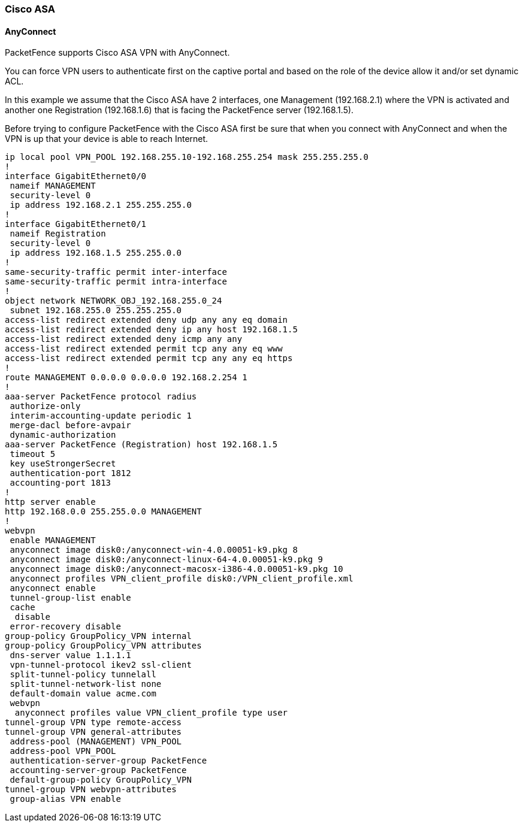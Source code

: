 // to display images directly on GitHub
ifdef::env-github[]
:encoding: UTF-8
:lang: en
:doctype: book
:toc: left
:imagesdir: ../images
endif::[]

////

    This file is part of the PacketFence project.

    See PacketFence_Network_Devices_Configuration_Guide-docinfo.xml for 
    authors, copyright and license information.

////

//== VPN Configuration


=== Cisco ASA

==== AnyConnect

PacketFence supports Cisco ASA VPN with AnyConnect.

You can force VPN users to authenticate first on the captive portal and based on the role of the device allow it and/or set dynamic ACL.

In this example we assume that the Cisco ASA have 2 interfaces, one Management (192.168.2.1) where the VPN is activated and another one Registration (192.168.1.6) that is facing the PacketFence server (192.168.1.5).

Before trying to configure PacketFence with the Cisco ASA first be sure that when you connect with AnyConnect and when the VPN is up that your device is able to reach Internet.

 ip local pool VPN_POOL 192.168.255.10-192.168.255.254 mask 255.255.255.0
 !
 interface GigabitEthernet0/0
  nameif MANAGEMENT
  security-level 0
  ip address 192.168.2.1 255.255.255.0 
 !
 interface GigabitEthernet0/1
  nameif Registration
  security-level 0
  ip address 192.168.1.5 255.255.0.0 
 !
 same-security-traffic permit inter-interface
 same-security-traffic permit intra-interface
 !
 object network NETWORK_OBJ_192.168.255.0_24
  subnet 192.168.255.0 255.255.255.0
 access-list redirect extended deny udp any any eq domain 
 access-list redirect extended deny ip any host 192.168.1.5 
 access-list redirect extended deny icmp any any 
 access-list redirect extended permit tcp any any eq www 
 access-list redirect extended permit tcp any any eq https 
 !
 route MANAGEMENT 0.0.0.0 0.0.0.0 192.168.2.254 1
 !
 aaa-server PacketFence protocol radius
  authorize-only
  interim-accounting-update periodic 1
  merge-dacl before-avpair
  dynamic-authorization
 aaa-server PacketFence (Registration) host 192.168.1.5
  timeout 5
  key useStrongerSecret
  authentication-port 1812
  accounting-port 1813
 !
 http server enable
 http 192.168.0.0 255.255.0.0 MANAGEMENT
 !
 webvpn
  enable MANAGEMENT
  anyconnect image disk0:/anyconnect-win-4.0.00051-k9.pkg 8
  anyconnect image disk0:/anyconnect-linux-64-4.0.00051-k9.pkg 9
  anyconnect image disk0:/anyconnect-macosx-i386-4.0.00051-k9.pkg 10
  anyconnect profiles VPN_client_profile disk0:/VPN_client_profile.xml
  anyconnect enable
  tunnel-group-list enable
  cache
   disable
  error-recovery disable
 group-policy GroupPolicy_VPN internal
 group-policy GroupPolicy_VPN attributes
  dns-server value 1.1.1.1
  vpn-tunnel-protocol ikev2 ssl-client 
  split-tunnel-policy tunnelall
  split-tunnel-network-list none
  default-domain value acme.com
  webvpn
   anyconnect profiles value VPN_client_profile type user
 tunnel-group VPN type remote-access
 tunnel-group VPN general-attributes
  address-pool (MANAGEMENT) VPN_POOL
  address-pool VPN_POOL
  authentication-server-group PacketFence
  accounting-server-group PacketFence
  default-group-policy GroupPolicy_VPN
 tunnel-group VPN webvpn-attributes
  group-alias VPN enable

